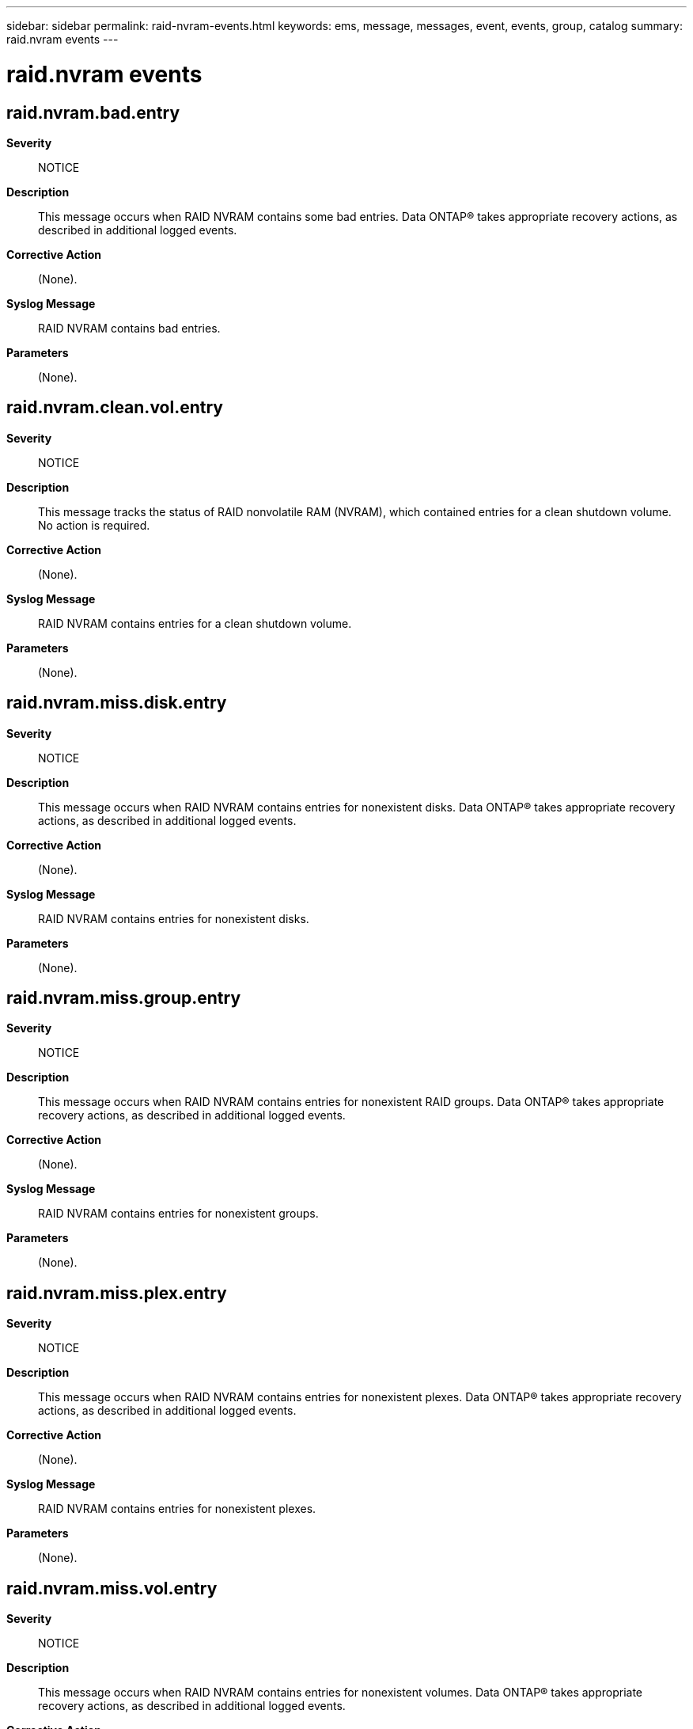 ---
sidebar: sidebar
permalink: raid-nvram-events.html
keywords: ems, message, messages, event, events, group, catalog
summary: raid.nvram events
---

= raid.nvram events
:toclevels: 1
:hardbreaks:
:nofooter:
:icons: font
:linkattrs:
:imagesdir: ./media/

== raid.nvram.bad.entry
*Severity*::
NOTICE
*Description*::
This message occurs when RAID NVRAM contains some bad entries. Data ONTAP(R) takes appropriate recovery actions, as described in additional logged events.
*Corrective Action*::
(None).
*Syslog Message*::
RAID NVRAM contains bad entries.
*Parameters*::
(None).

== raid.nvram.clean.vol.entry
*Severity*::
NOTICE
*Description*::
This message tracks the status of RAID nonvolatile RAM (NVRAM), which contained entries for a clean shutdown volume. No action is required.
*Corrective Action*::
(None).
*Syslog Message*::
RAID NVRAM contains entries for a clean shutdown volume.
*Parameters*::
(None).

== raid.nvram.miss.disk.entry
*Severity*::
NOTICE
*Description*::
This message occurs when RAID NVRAM contains entries for nonexistent disks. Data ONTAP(R) takes appropriate recovery actions, as described in additional logged events.
*Corrective Action*::
(None).
*Syslog Message*::
RAID NVRAM contains entries for nonexistent disks.
*Parameters*::
(None).

== raid.nvram.miss.group.entry
*Severity*::
NOTICE
*Description*::
This message occurs when RAID NVRAM contains entries for nonexistent RAID groups. Data ONTAP(R) takes appropriate recovery actions, as described in additional logged events.
*Corrective Action*::
(None).
*Syslog Message*::
RAID NVRAM contains entries for nonexistent groups.
*Parameters*::
(None).

== raid.nvram.miss.plex.entry
*Severity*::
NOTICE
*Description*::
This message occurs when RAID NVRAM contains entries for nonexistent plexes. Data ONTAP(R) takes appropriate recovery actions, as described in additional logged events.
*Corrective Action*::
(None).
*Syslog Message*::
RAID NVRAM contains entries for nonexistent plexes.
*Parameters*::
(None).

== raid.nvram.miss.vol.entry
*Severity*::
NOTICE
*Description*::
This message occurs when RAID NVRAM contains entries for nonexistent volumes. Data ONTAP(R) takes appropriate recovery actions, as described in additional logged events.
*Corrective Action*::
(None).
*Syslog Message*::
RAID NVRAM contains entries for nonexistent volumes.
*Parameters*::
(None).

== raid.nvram.stale.entry
*Severity*::
NOTICE
*Description*::
This message occurs when RAID NVRAM contains some stale entries. Data ONTAP(R) takes appropriate recovery actions, as described in additional logged events.
*Corrective Action*::
(None).
*Syslog Message*::
RAID NVRAM contains stale entries.
*Parameters*::
(None).
